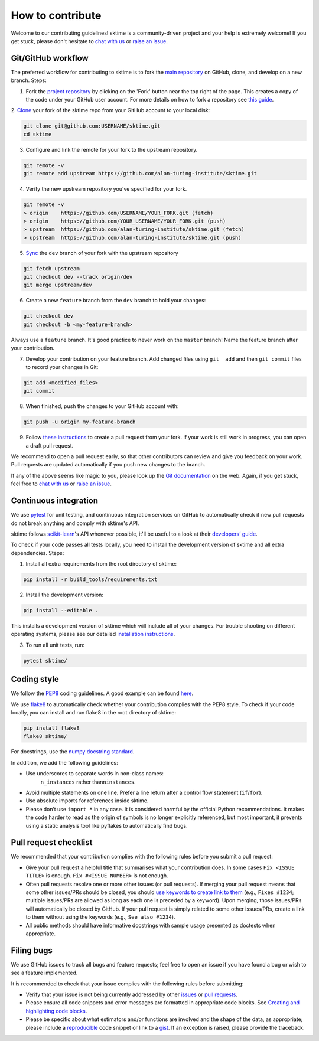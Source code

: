 How to contribute
=================

Welcome to our contributing guidelines! sktime is a community-driven project
and your help is extremely welcome! If you get stuck, please don't hesitate
to `chat with us`_ or `raise an issue`_.

Git/GitHub workflow
-------------------

The preferred workflow for contributing to sktime is to fork the `main
repository <https://github.com/alan-turing-institute/sktime/>`__ on
GitHub, clone, and develop on a new branch. Steps:

1. Fork the `project
   repository <https://github.com/alan-turing-institute/sktime>`__ by
   clicking on the 'Fork' button near the top right of the page. This
   creates a copy of the code under your GitHub user account. For more
   details on how to fork a repository see `this
   guide <https://help.github.com/articles/fork-a-repo/>`__.

2. `Clone <https://docs.github.com/en/github/creating-cloning-and-archiving
-repositories/cloning-a-repository>`_ your fork of the sktime repo from your
GitHub account to your local disk:

.. code-block:: bash

    git clone git@github.com:USERNAME/sktime.git
    cd sktime


3. Configure and link the remote for your fork to the upstream repository.

.. code-block:: bash

   git remote -v
   git remote add upstream https://github.com/alan-turing-institute/sktime.git

4. Verify the new upstream repository you've specified for your fork.

.. code-block:: bash

   git remote -v
   > origin    https://github.com/USERNAME/YOUR_FORK.git (fetch)
   > origin    https://github.com/YOUR_USERNAME/YOUR_FORK.git (push)
   > upstream  https://github.com/alan-turing-institute/sktime.git (fetch)
   > upstream  https://github.com/alan-turing-institute/sktime.git (push)

5. `Sync <https://docs.github.com/en/github/collaborating-with-issues-and-pull-requests/syncing-a-fork>`_ the ``dev`` branch of your fork with the upstream repository

.. code-block:: bash

   git fetch upstream
   git checkout dev --track origin/dev
   git merge upstream/dev


6. Create a new ``feature`` branch from the ``dev`` branch to hold your
   changes:

.. code-block:: bash

    git checkout dev
    git checkout -b <my-feature-branch>

Always use a ``feature`` branch. It's good practice to never work on the
``master`` branch! Name the feature branch after your contribution.

7. Develop your contribution on your feature branch. Add changed files using
   ``git  add`` and then ``git commit`` files to record your changes in
   Git:

.. code-block:: bash

    git add <modified_files>
    git commit

8. When finished, push the changes to your GitHub account with:

.. code-block:: bash

    git push -u origin my-feature-branch

9. Follow `these
   instructions <https://help.github.com/articles/creating-a-pull-request-from-a-fork>`__
   to create a pull request from your fork. If your work is still work in progress, you can open a draft pull request.

We recommend to open a pull request early, so that other contributors can
review and give you feedback on your work. Pull requests are updated automatically if you push new changes to the branch.

If any of the above seems like magic to you, please look up the `Git
documentation <https://git-scm.com/documentation>`__ on the web. Again, if
you get stuck, feel free to `chat with us`_ or `raise an issue`_.

Continuous integration
----------------------

We use `pytest <https://docs.pytest.org/en/latest/>`_ for unit testing, and
continuous integration services on GitHub to automatically check if new
pull requests do not break anything and comply with sktime's API.

sktime follows `scikit-learn`_'s API whenever possible, it'll be useful to a
look at their `developers’ guide`_.


To check if your code passes all tests locally, you need to install the
development version of sktime and all extra dependencies. Steps:

1. Install all extra requirements from the root directory of sktime:

.. code-block::

    pip install -r build_tools/requirements.txt

2. Install the development version:

.. code-block::

    pip install --editable .

This installs a development version of sktime which will include all of your
changes. For trouble shooting on different operating systems, please see our
detailed `installation instructions <https://sktime.org/installation.html>`_.

3. To run all unit tests, run:

.. code-block::

    pytest sktime/


Coding style
------------

We follow the `PEP8 <https://www.python.org/dev/peps/pep-0008/>`__ coding
guidelines. A good example can be found `here <https://gist.github.com/nateGeorge/5455d2c57fb33c1ae04706f2dc4fee01>`__.

We use `flake8 <https://flake8.pycqa.org/en/latest/>`_ to automatically
check whether your contribution complies with the PEP8 style. To check if
your code locally, you can install and run flake8 in the root
directory of sktime:

.. code-block::

    pip install flake8
    flake8 sktime/

For docstrings, use the `numpy docstring standard <https://numpydoc
.readthedocs.io/en/latest/format.html#docstring-standard>`__.

In addition, we add the following guidelines:

- Use underscores to separate words in non-class names:
    ``n_instances`` rather than\ ``ninstances``.
- Avoid multiple statements on one line. Prefer a line return after a control flow statement (``if``/``for``).
- Use absolute imports for references inside sktime.
- Please don’t use ``import *`` in any case. It is considered harmful by the official Python recommendations. It makes the code harder to read as the origin of symbols is no longer explicitly referenced, but most important, it prevents using a static analysis tool like pyflakes to automatically find bugs.


Pull request checklist
----------------------

We recommended that your contribution complies with the following rules before you submit a pull request:

-  Give your pull request a helpful title that summarises what your
   contribution does. In some cases ``Fix <ISSUE TITLE>`` is enough.
   ``Fix #<ISSUE NUMBER>`` is not enough.

-  Often pull requests resolve one or more other issues (or pull
   requests). If merging your pull request means that some other
   issues/PRs should be closed, you should `use keywords to create link
   to
   them <https://github.com/blog/1506-closing-issues-via-pull-requests/>`__
   (e.g., ``Fixes #1234``; multiple issues/PRs are allowed as long as
   each one is preceded by a keyword). Upon merging, those issues/PRs
   will automatically be closed by GitHub. If your pull request is
   simply related to some other issues/PRs, create a link to them
   without using the keywords (e.g., ``See also #1234``).
-  All public methods should have informative docstrings with sample
   usage presented as doctests when appropriate.

Filing bugs
-----------

We use GitHub issues to track all bugs and feature requests; feel free
to open an issue if you have found a bug or wish to see a feature
implemented.

It is recommended to check that your issue complies with the following
rules before submitting:

-  Verify that your issue is not being currently addressed by other
   `issues <https://github.com/alan-turing-institute/sktime/issues>`__
   or `pull
   requests <https://github.com/alan-turing-institute/sktime/pulls>`__.

-  Please ensure all code snippets and error messages are formatted in
   appropriate code blocks. See `Creating and highlighting code
   blocks <https://help.github.com/articles/creating-and-highlighting-code-blocks>`__.

-  Please be specific about what estimators and/or functions are
   involved and the shape of the data, as appropriate; please include a
   `reproducible <https://stackoverflow.com/help/mcve>`__ code snippet
   or link to a `gist <https://gist.github.com>`__. If an exception is
   raised, please provide the traceback.


.. _scikit-learn: https://scikit-learn.org/stable/
.. _developers’ guide: https://scikit-learn.org/stable/developers/index.html
.. _chat with us: https://gitter.im/sktime/community
.. _raise an issue: https://github.com/alan-turing-institute/sktime/issues/new/choose


